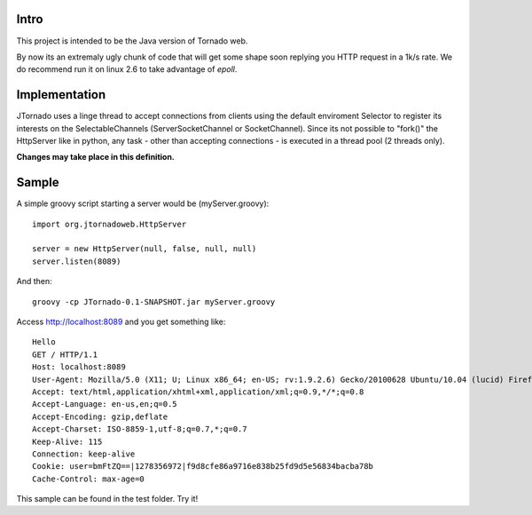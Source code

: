 ===========
Intro
===========
This project is intended to be the Java version of Tornado web.

By now its an extremaly ugly chunk of code that will get some shape soon replying you HTTP request in a 1k/s rate.
We do recommend run it on linux 2.6 to take advantage of `epoll`.

.. _`epoll`: http://linux.die.net/man/4/epoll

==============
Implementation
==============
JTornado uses a linge thread to accept connections from clients using the default enviroment Selector to register its interests on the SelectableChannels
(ServerSocketChannel or SocketChannel).
Since its not possible to "fork()" the HttpServer like in python, any task - other than accepting connections - is executed in a thread pool (2 threads only). 

**Changes may take place in this definition.**

==============
Sample
==============

A simple groovy script starting a server would be (myServer.groovy):
::
    import org.jtornadoweb.HttpServer

    server = new HttpServer(null, false, null, null)
    server.listen(8089)

And then:
::
    groovy -cp JTornado-0.1-SNAPSHOT.jar myServer.groovy 

Access http://localhost:8089 and you get something like:
::
    Hello
    GET / HTTP/1.1
    Host: localhost:8089
    User-Agent: Mozilla/5.0 (X11; U; Linux x86_64; en-US; rv:1.9.2.6) Gecko/20100628 Ubuntu/10.04 (lucid) Firefox/3.6.6
    Accept: text/html,application/xhtml+xml,application/xml;q=0.9,*/*;q=0.8
    Accept-Language: en-us,en;q=0.5
    Accept-Encoding: gzip,deflate
    Accept-Charset: ISO-8859-1,utf-8;q=0.7,*;q=0.7
    Keep-Alive: 115
    Connection: keep-alive
    Cookie: user=bmFtZQ==|1278356972|f9d8cfe86a9716e838b25fd9d5e56834bacba78b
    Cache-Control: max-age=0

This sample can be found in the test folder. Try it!
